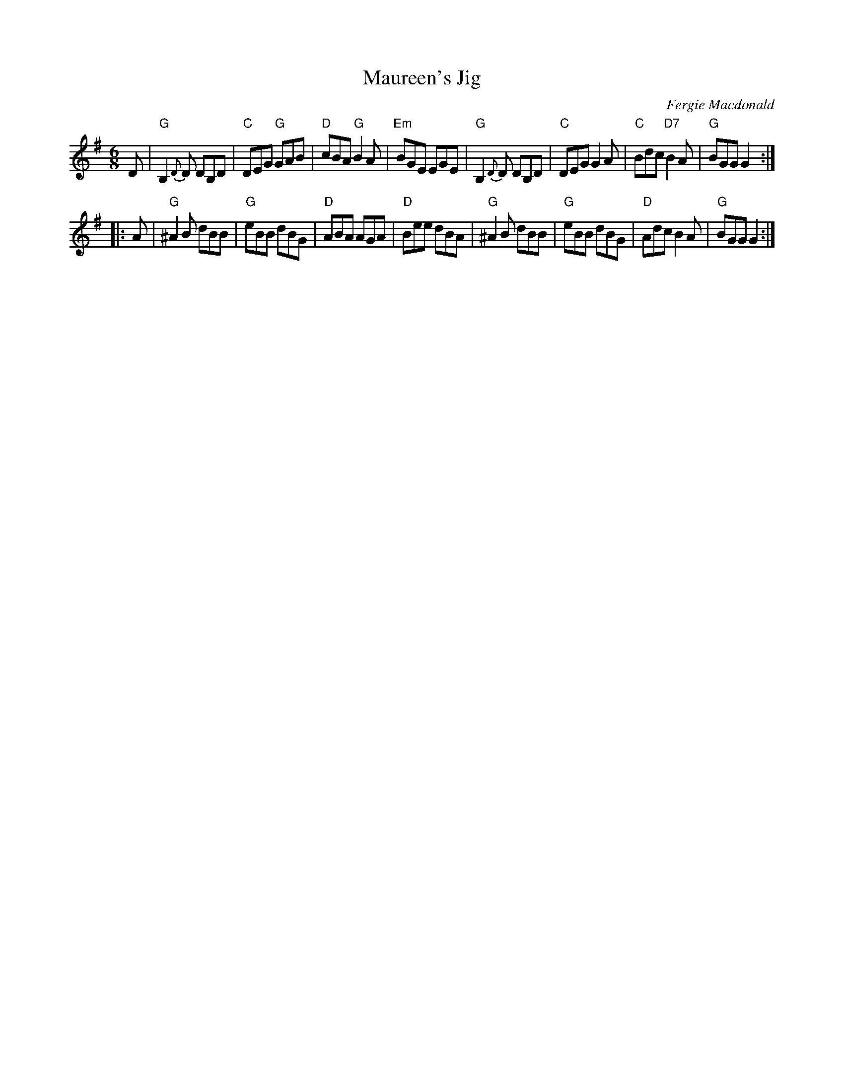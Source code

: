 X:1
T:Maureen's Jig
C:Fergie Macdonald
R:Jig
%Q:1/4=146
S:http://www.blackfordfiddlers.org.uk/Music%20files/Maureen%27s%20Jig.abc
S:Several youtube videos
M:6/8
L:1/8
K:G
D \
| "G"B,2{D}D DB,D |"C"DEG "G"GAB |"D"cBA  "G"B2A |"Em"BGE EGE \
| "G"B,2{D}D DB,D |"C"DEG    G2A |"C"Bdc "D7"B2A | "G"BGG G2 :|
|: A \
| "G"^A2B dBB  |"G"eBB    dBG |"D"ABA     AGA | "D"Bee dBA \
| "G"^A2B dBB  |"G"eBB    dBG |"D"Adc     B2A | "G"BGG G2 :|% A^AB dBB |]

